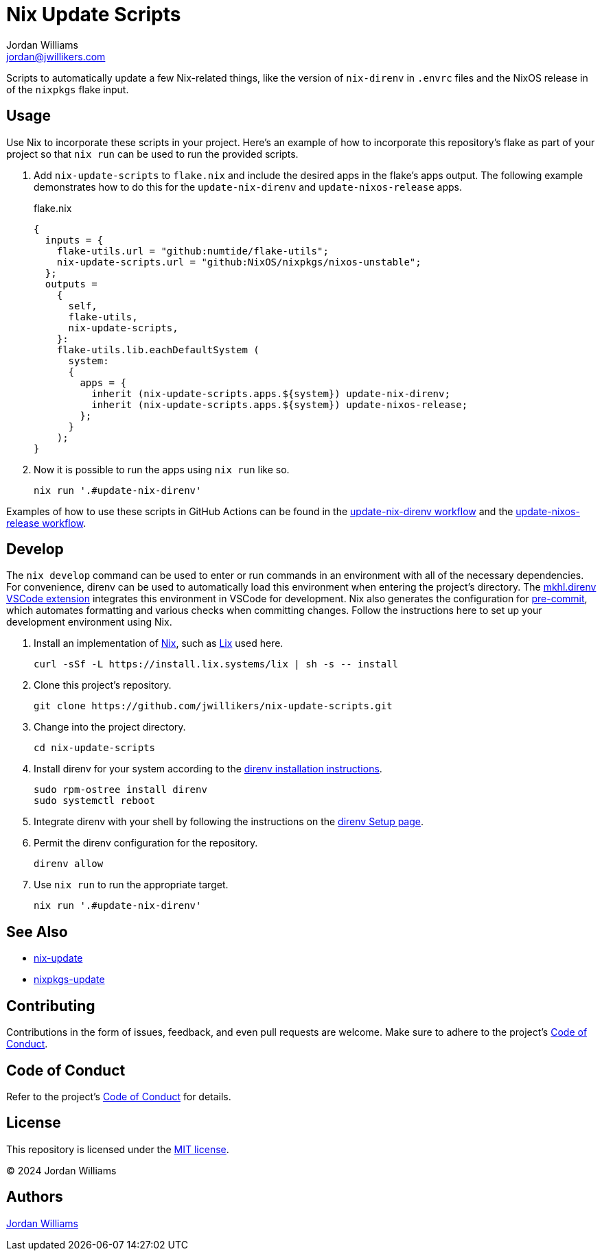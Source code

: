 = Nix Update Scripts
Jordan Williams <jordan@jwillikers.com>
:experimental:
:icons: font
ifdef::env-github[]
:tip-caption: :bulb:
:note-caption: :information_source:
:important-caption: :heavy_exclamation_mark:
:caution-caption: :fire:
:warning-caption: :warning:
endif::[]
:Asciidoctor_: https://asciidoctor.org/[Asciidoctor]
:just: https://github.com/casey/just[just]
:Linux: https://www.linuxfoundation.org/[Linux]
:Nix: https://nixos.org/[Nix]
:nix-direnv: https://github.com/nix-community/nix-direnv[nix-direnv]

Scripts to automatically update a few Nix-related things, like the version of `nix-direnv` in `.envrc` files and the NixOS release in of the `nixpkgs` flake input.

== Usage

Use Nix to incorporate these scripts in your project.
Here's an example of how to incorporate this repository's flake as part of your project so that `nix run` can be used to run the provided scripts.

. Add `nix-update-scripts` to `flake.nix` and include the desired apps in the flake's apps output.
The following example demonstrates how to do this for the `update-nix-direnv` and `update-nixos-release` apps.
+
.flake.nix
[,nix]
----
{
  inputs = {
    flake-utils.url = "github:numtide/flake-utils";
    nix-update-scripts.url = "github:NixOS/nixpkgs/nixos-unstable";
  };
  outputs =
    {
      self,
      flake-utils,
      nix-update-scripts,
    }:
    flake-utils.lib.eachDefaultSystem (
      system:
      {
        apps = {
          inherit (nix-update-scripts.apps.${system}) update-nix-direnv;
          inherit (nix-update-scripts.apps.${system}) update-nixos-release;
        };
      }
    );
}
----

. Now it is possible to run the apps using `nix run` like so.
+
[,sh]
----
nix run '.#update-nix-direnv'
----

Examples of how to use these scripts in GitHub Actions can be found in the link:.github/workflows/update-nix-direnv.yaml[update-nix-direnv workflow] and the link:.github/workflows/update-nixos-release.yaml[update-nixos-release workflow].

== Develop

The `nix develop` command can be used to enter or run commands in an environment with all of the necessary dependencies.
For convenience, direnv can be used to automatically load this environment when entering the project's directory.
The https://marketplace.visualstudio.com/items?itemName=mkhl.direnv[mkhl.direnv VSCode extension] integrates this environment in VSCode for development.
Nix also generates the configuration for https://pre-commit.com/[pre-commit], which automates formatting and various checks when committing changes.
Follow the instructions here to set up your development environment using Nix.

. Install an implementation of {Nix}, such as https://lix.systems[Lix] used here.
+
[,sh]
----
curl -sSf -L https://install.lix.systems/lix | sh -s -- install
----

. Clone this project's repository.
+
[,sh]
----
git clone https://github.com/jwillikers/nix-update-scripts.git
----

. Change into the project directory.
+
[,sh]
----
cd nix-update-scripts
----

. Install direnv for your system according to the https://direnv.net/docs/installation.html[direnv installation instructions].
+
[,sh]
----
sudo rpm-ostree install direnv
sudo systemctl reboot
----

. Integrate direnv with your shell by following the instructions on the https://direnv.net/docs/hook.html[direnv Setup page].

. Permit the direnv configuration for the repository.
+
[,sh]
----
direnv allow
----

. Use `nix run` to run the appropriate target.
+
[,sh]
----
nix run '.#update-nix-direnv'
----

== See Also

* https://github.com/Mic92/nix-update[nix-update]
* https://github.com/nix-community/nixpkgs-update[nixpkgs-update]

== Contributing

Contributions in the form of issues, feedback, and even pull requests are welcome.
Make sure to adhere to the project's link:CODE_OF_CONDUCT.adoc[Code of Conduct].

== Code of Conduct

Refer to the project's link:CODE_OF_CONDUCT.adoc[Code of Conduct] for details.

== License

This repository is licensed under the link:LICENSE[MIT license].

© 2024 Jordan Williams

== Authors

mailto:{email}[{author}]
